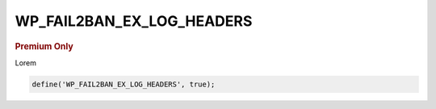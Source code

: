 .. _WP_FAIL2BAN_EX_LOG_HEADERS:

WP_FAIL2BAN_EX_LOG_HEADERS
--------------------------

.. rubric:: Premium Only

.. versionadded:: 4.3.0

Lorem

.. code-block:: php

  define('WP_FAIL2BAN_EX_LOG_HEADERS', true);

